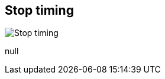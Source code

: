 [#inspector-matrix-recording-stop-timing]
== Stop timing

image:generated/screenshots/elements/inspector/matrix/recording-stop-timing.png[Stop timing, role="related thumb right"]

null

